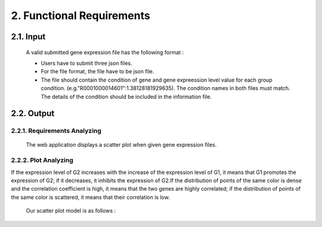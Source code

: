 2. Functional Requirements
==========================


2.1. Input
----------
 A valid submitted gene expression file has the following format :

 * Users have to submit three json files.

 * For the file format, the file have to be json file.

 * The file should contain the condition of gene and gene expreession level value for each group condition. (e.g."R0001000014601":1.38128181929635). The condition names in both files must match. The details of the condition should be included in the information file.

2.2. Output
------------
2.2.1. Requirements Analyzing
******************************
 The web application displays a scatter plot when given gene expression files.
=== ============================================================================================== ======================================================================================================================== =========
NUM              RQ                                                                                                RA                                                                                                                    PRIORITY     
=== ============================================================================================== ======================================================================================================================== =========
1   The dots are sorted by color.The different tissue is indicated by different coloration        It is convenient for users to observe the correlation between the expression levels of two genes within the same tissue                                                   H
2   The details of the point where the mouse is located can be displayed                            Users can view the experimental conditions of the two genes                                                                                                                       H
3   Calculate the correlation coefficient of each tissue                                           Users can more intuitively determine the correlation between two gene expression levels                                       H
4   If the user submits an invalid file, the program will return an error message                  This reminds the user that the uploaded file is invalid                                                                      M
=== ============================================================================================== ======================================================================================================================== =========

2.2.2. Plot Analyzing
**********************
If the expression level of G2 increases with the increase of the expression level of G1, it means that G1 promotes the expression of G2; if it decreases, it inhibits the expression of G2.If the distribution of points of the same color is dense and the correlation coefficient is high, it means that the two genes are highly correlated; if the distribution of points of the same color is scattered, it means that their correlation is low.

 Our scatter plot model is as follows :

 .. image:: https://raw.githubusercontent.com/jerilmm/gene-expression/master/sphinx/source/img.png
